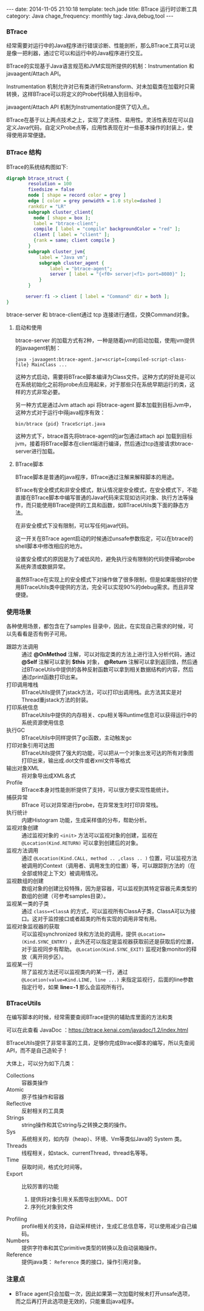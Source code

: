 #+BEGIN_HTML
---
date: 2014-11-05 21:10:18
template: tech.jade
title: BTrace 运行时诊断工具
category: Java
chage_frequency: monthly
tag: Java,debug,tool
---
#+END_HTML
#+OPTIONS: toc:nil
#+TOC: headlines 2
*** BTrace

经常需要对运行中的Java程序进行错误诊断、性能剖析，那么BTrace工具可以说是像一把利器，通过它可以和运行中的Java程序进行交互。

BTrace的实现基于Java语言规范和JVM实现所提供的机制：Instrumentation 和 javaagent/Attach API。

Instrumentation 机制允许对已有类进行Retransform、对未加载类在加载时只需转换，这样BTrace可以将定义的Probe代码植入到目标中。

javaagent/Attach API 机制为Instrumentation提供了切入点。

BTrace在基于以上两点技术之上，实现了灵活性、易用性。灵活性表现在可以自定义Java代码，自定义Probe点等，应用性表现在对一些基本操作的封装上，使得使用非常便捷。

*** BTrace 结构

BTrace的系统结构图如下:
#+BEGIN_SRC dot :file ../../img/btrace-arch.png :cmdline -Kdot -Tpng :eval no-export
digraph btrace_struct {
        resolution = 100
        fixedsize = false
        node [ shape = record color = grey ]
        edge [ color = grey penwidth = 1.0 style=dashed ]
        rankdir = "LR"
        subgraph cluster_client{
          node [ shape = box ];
          label = "btrace-client";
          compile [ label = "compile" backgroundColor = "red" ];
          client [ label = "client" ];
          {rank = same; client compile }
        }
        subgraph cluster_jvm{
            label = "Java vm";
            subgraph cluster_agent {
                label = "btrace-agent";
                server [ label = "{<f0> server|<f1> port=8080}" ];
            }
        }
       
       server:f1 -> client [ label = "Command" dir = both ];
}
#+END_SRC

#+RESULTS:
[[file:../../img/btrace-arch.png]]

btrace-server 和 btrace-client通过 tcp 连接进行通信，交换Command对象。

**** 启动和使用
btrace-server 的加载方式有2种，一种是随着jvm的启动加载，使用jvm提供的javaagent机制：
#+BEGIN_EXAMPLE
java -javaagent:btrace-agent.jar=script={compiled-script-class-file} MainClass ...
#+END_EXAMPLE
这种方式启动，需要将BTrace脚本编译为Class文件。这种方式的好处是可以在系统初始化之前将probe点应用起来，对于那些只在系统早期运行的类，这样的方式非常必要。

另一种方式是通过Jvm attach api 将btrace-agent 脚本加载到目标Jvm中，这种方式对于运行中得java程序有效：
#+BEGIN_EXAMPLE
bin/btrace {pid} TraceScript.java
#+END_EXAMPLE
这种方式下，btrace首先将btrace-agent的jar包通过attach api 加载到目标jvm，接着将BTrace脚本在client端进行编译，然后通过tcp连接请求btrace-server进行加载。

**** BTrace脚本
BTrace脚本是普通的java程序，BTrace通过注解来解释脚本的用途。

BTrace有安全模式和非安全模式，默认情况是安全模式，在安全模式下，不能直接在BTrace脚本中编写普通的Java代码来实现如访问对象、执行方法等操作，而只能使用BTrace提供的工具和函数，如BTraceUtils类下面的静态方法。

在非安全模式下没有限制，可以写任何java代码。

这一开关在BTrace agent启动的时候通过unsafe参数指定，可以在btrace的shell脚本中修改相应的地方。

设置安全模式的原因是为了减低风险，避免执行没有限制的代码使得被probe系统奔溃或数据异常。

虽然BTrace在实现上的安全模式下对操作做了很多限制，但是如果能很好的使用BTraceUtils类中提供的方法，完全可以实现90%的debug需求。而且非常便捷。

*** 使用场景
各种使用场景，都包含在了samples 目录中，因此，在实现自己需求的时候，可以先看看是否有例子可用。
- 跟踪方法调用 :: 通过 *@OnMethod* 注解，可以对指定类的方法上进行注入分析代码，通过 *@Self* 注解可以拿到 *$this* 对象， *@Return* 注解可以拿到返回值，然后通过BTraceUtils中提供的各种反射函数可以拿到相关数据结构的内容，然后通过print函数打印出来。
- 打印调用堆栈 :: BTraceUtils提供了jstack方法，可以打印出调用栈。此方法其实是对Thread重jstack方法的封装。
- 打印系统信息 :: BTraceUtils中提供的内存相关、cpu相关等Runtime信息可以获得运行中的系统资源使用信息
- 执行GC  :: BTraceUtils中同样提供了gc函数，主动触发gc
- 打印对象引用可达图 :: BTraceUtils提供了强大的功能，可以把从一个对象出发可达的所有对象图打印出来，输出成.dot文件或者xml文件等格式
- 输出对象XML :: 将对象导出成XML各式
- Profile :: BTrace本身对性能剖析提供了支持，可以很方便实现性能统计。
- 捕获异常 :: BTrace 可以对异常进行probe，在异常发生时打印异常栈。
- 执行统计 :: 内建Histogram 功能，生成采样值的分布，帮助分析。
- 监视对象创建 :: 通过监视对象的 =<init>= 方法可以监视对象的创建，监视在 =@Location(Kind.RETURN)= 可以拿到创建后的对象。
- 监视方法调用 :: 通过 =@Location(Kind.CALL, method .. ,class .. )= 位置，可以监视方法被调用的Context（调用者、调用发生的位置）等，可以跟踪到方法的（在全部或特定上下文）被调用情况。
- 监视数组的创建 :: 数组对象的创建比较特殊，因为是容器，可以监视到其特定容器元素类型的数组的创建（可参考samples目录）。
- 监视某一类的子类 :: 通过 =class=+ClassA= 的方式，可以监视所有ClassA子类，ClassA可以为接口。这对于监控接口或者超类的所有实现的调用非常有用。
- 监视对象监视器的获取 :: 可以监视synchronized 块和方法处的调用，提供 =@Location=(Kind.SYNC_ENTRY)= ，此外还可以指定是监视器获取前还是获取后的位置，对于监视同步有帮助。 =@Location(Kind.SYNC_EXIT)= 监视对象monitor的释放（离开同步区）。
- 监视某一行 :: 除了监视方法还可以监视类内的某一行，通过 =@Location(value=Kind.LINE, line ...)= 来指定监视行，后面的line参数指定行号，如果 *line=-1* 那么会监视所有行。
*** BTraceUtils
在编写脚本的时候，经常需要查阅BTrace提供的辅助库里面的方法和类

可以在此查看 JavaDoc ：[[https://btrace.kenai.com/javadoc/1.2/index.html]]

BTraceUtils提供了非常丰富的工具，足够你完成Btrace脚本的编写，所以先查阅API，而不是自己造轮子！

大体上，可以分为如下几类：
- Collections :: 容器类操作
- Atomic :: 原子性操作和容器
- Reflective :: 反射相关的工具类
- Strings :: string操作和其它string与之转换之类的操作。
- Sys :: 系统相关的，如内存（heap）、环境、Vm等类似Java的 System 类。
- Threads :: 线程相关，如stack、currentThread，thread名等等。
- Time :: 获取时间，格式化时间等。
- Export :: 比较厉害的功能
    1. 提供将对象引用关系图导出到XML、DOT
    2. 序列化对象到文件
- Profiling :: profile相关的支持，自动采样统计，生成汇总信息等，可以使用减少自己编码。
- Numbers :: 提供字符串和其它primitive类型的转换以及自动装箱操作。
- Reference :: 提供java类： =Reference= 类的接口，操作引用对象。
*** 注意点
- BTrace agent只会加载一次，因此如果第一次加载时候未打开unsafe选项，而之后再打开此选项是无效的，只能重启java程序。
